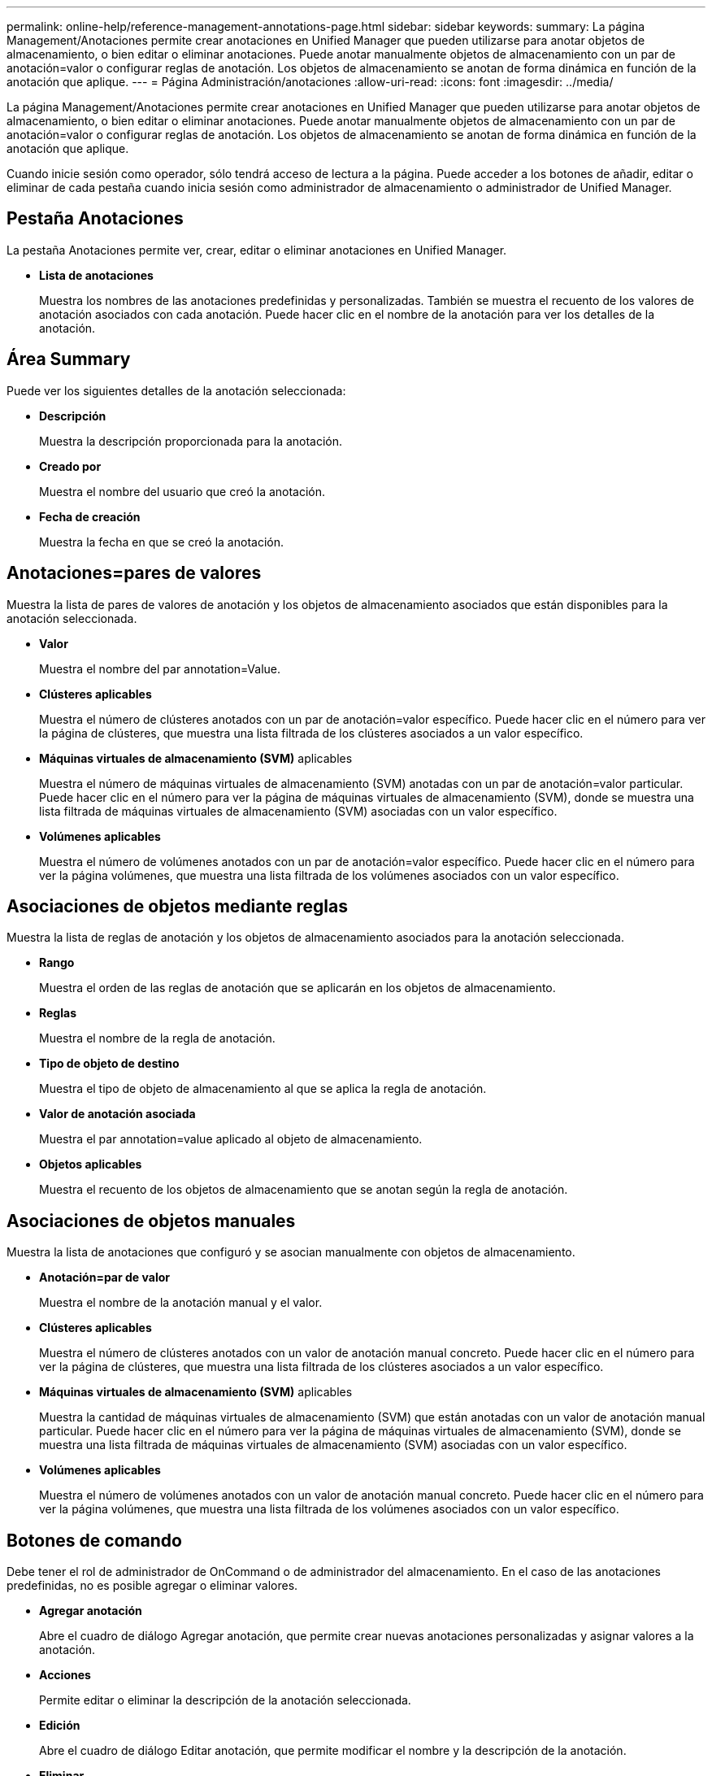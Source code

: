 ---
permalink: online-help/reference-management-annotations-page.html 
sidebar: sidebar 
keywords:  
summary: La página Management/Anotaciones permite crear anotaciones en Unified Manager que pueden utilizarse para anotar objetos de almacenamiento, o bien editar o eliminar anotaciones. Puede anotar manualmente objetos de almacenamiento con un par de anotación=valor o configurar reglas de anotación. Los objetos de almacenamiento se anotan de forma dinámica en función de la anotación que aplique. 
---
= Página Administración/anotaciones
:allow-uri-read: 
:icons: font
:imagesdir: ../media/


[role="lead"]
La página Management/Anotaciones permite crear anotaciones en Unified Manager que pueden utilizarse para anotar objetos de almacenamiento, o bien editar o eliminar anotaciones. Puede anotar manualmente objetos de almacenamiento con un par de anotación=valor o configurar reglas de anotación. Los objetos de almacenamiento se anotan de forma dinámica en función de la anotación que aplique.

Cuando inicie sesión como operador, sólo tendrá acceso de lectura a la página. Puede acceder a los botones de añadir, editar o eliminar de cada pestaña cuando inicia sesión como administrador de almacenamiento o administrador de Unified Manager.



== Pestaña Anotaciones

La pestaña Anotaciones permite ver, crear, editar o eliminar anotaciones en Unified Manager.

* *Lista de anotaciones*
+
Muestra los nombres de las anotaciones predefinidas y personalizadas. También se muestra el recuento de los valores de anotación asociados con cada anotación. Puede hacer clic en el nombre de la anotación para ver los detalles de la anotación.





== Área Summary

Puede ver los siguientes detalles de la anotación seleccionada:

* *Descripción*
+
Muestra la descripción proporcionada para la anotación.

* *Creado por*
+
Muestra el nombre del usuario que creó la anotación.

* *Fecha de creación*
+
Muestra la fecha en que se creó la anotación.





== Anotaciones=pares de valores

Muestra la lista de pares de valores de anotación y los objetos de almacenamiento asociados que están disponibles para la anotación seleccionada.

* *Valor*
+
Muestra el nombre del par annotation=Value.

* *Clústeres aplicables*
+
Muestra el número de clústeres anotados con un par de anotación=valor específico. Puede hacer clic en el número para ver la página de clústeres, que muestra una lista filtrada de los clústeres asociados a un valor específico.

* *Máquinas virtuales de almacenamiento (SVM)* aplicables
+
Muestra el número de máquinas virtuales de almacenamiento (SVM) anotadas con un par de anotación=valor particular. Puede hacer clic en el número para ver la página de máquinas virtuales de almacenamiento (SVM), donde se muestra una lista filtrada de máquinas virtuales de almacenamiento (SVM) asociadas con un valor específico.

* *Volúmenes aplicables*
+
Muestra el número de volúmenes anotados con un par de anotación=valor específico. Puede hacer clic en el número para ver la página volúmenes, que muestra una lista filtrada de los volúmenes asociados con un valor específico.





== Asociaciones de objetos mediante reglas

Muestra la lista de reglas de anotación y los objetos de almacenamiento asociados para la anotación seleccionada.

* *Rango*
+
Muestra el orden de las reglas de anotación que se aplicarán en los objetos de almacenamiento.

* *Reglas*
+
Muestra el nombre de la regla de anotación.

* *Tipo de objeto de destino*
+
Muestra el tipo de objeto de almacenamiento al que se aplica la regla de anotación.

* *Valor de anotación asociada*
+
Muestra el par annotation=value aplicado al objeto de almacenamiento.

* *Objetos aplicables*
+
Muestra el recuento de los objetos de almacenamiento que se anotan según la regla de anotación.





== Asociaciones de objetos manuales

Muestra la lista de anotaciones que configuró y se asocian manualmente con objetos de almacenamiento.

* *Anotación=par de valor*
+
Muestra el nombre de la anotación manual y el valor.

* *Clústeres aplicables*
+
Muestra el número de clústeres anotados con un valor de anotación manual concreto. Puede hacer clic en el número para ver la página de clústeres, que muestra una lista filtrada de los clústeres asociados a un valor específico.

* *Máquinas virtuales de almacenamiento (SVM)* aplicables
+
Muestra la cantidad de máquinas virtuales de almacenamiento (SVM) que están anotadas con un valor de anotación manual particular. Puede hacer clic en el número para ver la página de máquinas virtuales de almacenamiento (SVM), donde se muestra una lista filtrada de máquinas virtuales de almacenamiento (SVM) asociadas con un valor específico.

* *Volúmenes aplicables*
+
Muestra el número de volúmenes anotados con un valor de anotación manual concreto. Puede hacer clic en el número para ver la página volúmenes, que muestra una lista filtrada de los volúmenes asociados con un valor específico.





== Botones de comando

Debe tener el rol de administrador de OnCommand o de administrador del almacenamiento. En el caso de las anotaciones predefinidas, no es posible agregar o eliminar valores.

* *Agregar anotación*
+
Abre el cuadro de diálogo Agregar anotación, que permite crear nuevas anotaciones personalizadas y asignar valores a la anotación.

* *Acciones*
+
Permite editar o eliminar la descripción de la anotación seleccionada.

* *Edición*
+
Abre el cuadro de diálogo Editar anotación, que permite modificar el nombre y la descripción de la anotación.

* *Eliminar*
+
Permite eliminar el valor de la anotación. El valor sólo se puede eliminar si no está asociado a ninguna regla de anotación o reglas de grupo.





== Pestaña Reglas de anotación

La pestaña Reglas de anotación muestra las reglas de anotación creadas para anotar los objetos de almacenamiento. Puede realizar tareas como agregar, editar, eliminar o reordenar una regla de anotación. También puede ver el número de objetos de almacenamiento que cumplen la regla de anotación.



== Botones de comando

Debe tener el rol de administrador de OnCommand o de administrador del almacenamiento.

* *Agregar*
+
Muestra el cuadro de diálogo Agregar regla de anotación, que permite crear reglas de anotación para objetos de almacenamiento.

* *Edición*
+
Muestra el cuadro de diálogo Editar regla de anotación, que permite reconfigurar reglas de anotación configuradas previamente.

* *Eliminar*
+
Elimina las reglas de anotación seleccionadas.

* *Reordenar*
+
Muestra el cuadro de diálogo reorganizar regla de anotación, que permite reorganizar el orden de las reglas de anotación.





== Vista de lista

La vista de lista muestra, en formato tabular, las reglas de anotación que se crearon en el servidor de Unified Manager. Puede utilizar los filtros de columnas para personalizar los datos que se muestran. La vista de lista de la ficha Reglas de anotación y la vista de lista de la sección Reglas asociadas de la pestaña anotación contienen las siguientes columnas:

* Clasificación
* Nombre
* Tipo de objeto de destino
* Valor de anotación asociada
* Objetos aplicables


Se muestra una columna adicional para la ficha Reglas de anotación, anotación asociada, que muestra el nombre de la anotación aplicada al objeto de almacenamiento.
